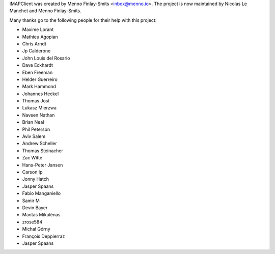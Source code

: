 IMAPClient was created by Menno Finlay-Smits <inbox@menno.io>. The
project is now maintained by Nicolas Le Manchet and Menno
Finlay-Smits.

Many thanks go to the following people for their help with this
project:

- Maxime Lorant
- Mathieu Agopian
- Chris Arndt
- Jp Calderone
- John Louis del Rosario
- Dave Eckhardt
- Eben Freeman
- Helder Guerreiro
- Mark Hammond
- Johannes Heckel
- Thomas Jost
- Lukasz Mierzwa
- Naveen Nathan
- Brian Neal
- Phil Peterson
- Aviv Salem
- Andrew Scheller
- Thomas Steinacher
- Zac Witte
- Hans-Peter Jansen
- Carson Ip
- Jonny Hatch
- Jasper Spaans
- Fabio Manganiello
- Samir M
- Devin Bayer
- Mantas Mikulėnas
- zrose584
- Michał Górny
- François Deppierraz
- Jasper Spaans
